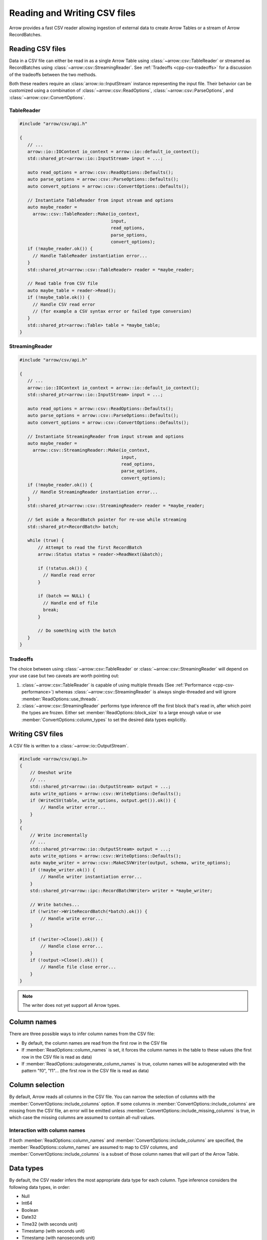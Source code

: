 .. Licensed to the Apache Software Foundation (ASF) under one
.. or more contributor license agreements.  See the NOTICE file
.. distributed with this work for additional information
.. regarding copyright ownership.  The ASF licenses this file
.. to you under the Apache License, Version 2.0 (the
.. "License"); you may not use this file except in compliance
.. with the License.  You may obtain a copy of the License at

..   http://www.apache.org/licenses/LICENSE-2.0

.. Unless required by applicable law or agreed to in writing,
.. software distributed under the License is distributed on an
.. "AS IS" BASIS, WITHOUT WARRANTIES OR CONDITIONS OF ANY
.. KIND, either express or implied.  See the License for the
.. specific language governing permissions and limitations
.. under the License.

.. default-domain:: cpp
.. highlight:: cpp

.. cpp:namespace:: arrow::csv

=============================
Reading and Writing CSV files
=============================

Arrow provides a fast CSV reader allowing ingestion of external data
to create Arrow Tables or a stream of Arrow RecordBatches.

.. seealso::
   :ref:`CSV reader/writer API reference <cpp-api-csv>`.

Reading CSV files
=================

Data in a CSV file can either be read in as a single Arrow Table using
:class:`~arrow::csv::TableReader` or streamed as RecordBatches using
:class:`~arrow::csv::StreamingReader`. See :ref:`Tradeoffs <cpp-csv-tradeoffs>` for a
discussion of the tradeoffs between the two methods.

Both these readers require an :class:`arrow::io::InputStream` instance
representing the input file. Their behavior can be customized using a
combination of :class:`~arrow::csv::ReadOptions`,
:class:`~arrow::csv::ParseOptions`, and :class:`~arrow::csv::ConvertOptions`.

TableReader
-----------

.. code-block:: cpp

   #include "arrow/csv/api.h"

   {
      // ...
      arrow::io::IOContext io_context = arrow::io::default_io_context();
      std::shared_ptr<arrow::io::InputStream> input = ...;

      auto read_options = arrow::csv::ReadOptions::Defaults();
      auto parse_options = arrow::csv::ParseOptions::Defaults();
      auto convert_options = arrow::csv::ConvertOptions::Defaults();

      // Instantiate TableReader from input stream and options
      auto maybe_reader =
        arrow::csv::TableReader::Make(io_context,
                                      input,
                                      read_options,
                                      parse_options,
                                      convert_options);
      if (!maybe_reader.ok()) {
        // Handle TableReader instantiation error...
      }
      std::shared_ptr<arrow::csv::TableReader> reader = *maybe_reader;

      // Read table from CSV file
      auto maybe_table = reader->Read();
      if (!maybe_table.ok()) {
        // Handle CSV read error
        // (for example a CSV syntax error or failed type conversion)
      }
      std::shared_ptr<arrow::Table> table = *maybe_table;
   }

StreamingReader
---------------

.. code-block:: cpp

   #include "arrow/csv/api.h"

   {
      // ...
      arrow::io::IOContext io_context = arrow::io::default_io_context();
      std::shared_ptr<arrow::io::InputStream> input = ...;

      auto read_options = arrow::csv::ReadOptions::Defaults();
      auto parse_options = arrow::csv::ParseOptions::Defaults();
      auto convert_options = arrow::csv::ConvertOptions::Defaults();

      // Instantiate StreamingReader from input stream and options
      auto maybe_reader =
        arrow::csv::StreamingReader::Make(io_context,
                                          input,
                                          read_options,
                                          parse_options,
                                          convert_options);
      if (!maybe_reader.ok()) {
        // Handle StreamingReader instantiation error...
      }
      std::shared_ptr<arrow::csv::StreamingReader> reader = *maybe_reader;

      // Set aside a RecordBatch pointer for re-use while streaming
      std::shared_ptr<RecordBatch> batch;

      while (true) {
          // Attempt to read the first RecordBatch
          arrow::Status status = reader->ReadNext(&batch);

          if (!status.ok()) {
            // Handle read error
          }

          if (batch == NULL) {
            // Handle end of file
            break;
          }

          // Do something with the batch
      }
   }

.. _cpp-csv-tradeoffs:

Tradeoffs
---------

The choice between using :class:`~arrow::csv::TableReader` or
:class:`~arrow::csv::StreamingReader` will depend on your use case but two
caveats are worth pointing out:

1. :class:`~arrow::csv::TableReader` is capable of using multiple threads (See
   :ref:`Performance <cpp-csv-performance>`) whereas
   :class:`~arrow::csv::StreamingReader` is always single-threaded and will
   ignore :member:`ReadOptions::use_threads`.
2. :class:`~arrow::csv::StreamingReader` performs type inference off the first
   block that's read in, after which point the types are frozen. Either set
   :member:`ReadOptions::block_size` to a large enough value or use
   :member:`ConvertOptions::column_types` to set the desired data types
   explicitly.

Writing CSV files
=================

A CSV file is written to a :class:`~arrow::io::OutputStream`.

.. code-block:: cpp

   #include <arrow/csv/api.h>
   {
       // Oneshot write
       // ...
       std::shared_ptr<arrow::io::OutputStream> output = ...;
       auto write_options = arrow::csv::WriteOptions::Defaults();
       if (WriteCSV(table, write_options, output.get()).ok()) {
           // Handle writer error...
       }
   }
   {
       // Write incrementally
       // ...
       std::shared_ptr<arrow::io::OutputStream> output = ...;
       auto write_options = arrow::csv::WriteOptions::Defaults();
       auto maybe_writer = arrow::csv::MakeCSVWriter(output, schema, write_options);
       if (!maybe_writer.ok()) {
           // Handle writer instantiation error...
       }
       std::shared_ptr<arrow::ipc::RecordBatchWriter> writer = *maybe_writer;

       // Write batches...
       if (!writer->WriteRecordBatch(*batch).ok()) {
           // Handle write error...
       }

       if (!writer->Close().ok()) {
           // Handle close error...
       }
       if (!output->Close().ok()) {
           // Handle file close error...
       }
   }

.. note:: The writer does not yet support all Arrow types.

Column names
============

There are three possible ways to infer column names from the CSV file:

* By default, the column names are read from the first row in the CSV file
* If :member:`ReadOptions::column_names` is set, it forces the column
  names in the table to these values (the first row in the CSV file is
  read as data)
* If :member:`ReadOptions::autogenerate_column_names` is true, column names
  will be autogenerated with the pattern "f0", "f1"... (the first row in the
  CSV file is read as data)

Column selection
================

By default, Arrow reads all columns in the CSV file.  You can narrow the
selection of columns with the :member:`ConvertOptions::include_columns`
option.  If some columns in :member:`ConvertOptions::include_columns`
are missing from the CSV file, an error will be emitted unless
:member:`ConvertOptions::include_missing_columns` is true, in which case
the missing columns are assumed to contain all-null values.

Interaction with column names
-----------------------------

If both :member:`ReadOptions::column_names` and
:member:`ConvertOptions::include_columns` are specified,
the :member:`ReadOptions::column_names` are assumed to map to CSV columns,
and :member:`ConvertOptions::include_columns` is a subset of those column
names that will part of the Arrow Table.

Data types
==========

By default, the CSV reader infers the most appropriate data type for each
column.  Type inference considers the following data types, in order:

* Null
* Int64
* Boolean
* Date32
* Time32 (with seconds unit)
* Timestamp (with seconds unit)
* Timestamp (with nanoseconds unit)
* Float64
* Dictionary<String> (if :member:`ConvertOptions::auto_dict_encode` is true)
* Dictionary<Binary> (if :member:`ConvertOptions::auto_dict_encode` is true)
* String
* Binary

It is possible to override type inference for select columns by setting
the :member:`ConvertOptions::column_types` option.  Explicit data types
can be chosen from the following list:

* Null
* All Integer types
* Float32 and Float64
* Decimal128
* Boolean
* Date32 and Date64
* Time32 and Time64
* Timestamp
* Binary and Large Binary
* String and Large String (with optional UTF8 input validation)
* Fixed-Size Binary
* Dictionary with index type Int32 and value type one of the following:
  Binary, String, LargeBinary, LargeString,  Int32, UInt32, Int64, UInt64,
  Float32, Float64, Decimal128

Other data types do not support conversion from CSV values and will error out.

Dictionary inference
--------------------

If type inference is enabled and :member:`ConvertOptions::auto_dict_encode`
is true, the CSV reader first tries to convert string-like columns to a
dictionary-encoded string-like array.  It switches to a plain string-like
array when the threshold in :member:`ConvertOptions::auto_dict_max_cardinality`
is reached.

Timestamp inference/parsing
---------------------------

If type inference is enabled, the CSV reader first tries to interpret
string-like columns as timestamps. If all rows have some zone offset
(e.g. ``Z`` or ``+0100``), even if the offsets are inconsistent, then the
inferred type will be UTC timestamp. If no rows have a zone offset, then the
inferred type will be timestamp without timezone. A mix of rows with/without
offsets will result in a string column.

If the type is explicitly specified as a timestamp with/without timezone, then
the reader will error on values without/with zone offsets in that column. Note
that this means it isn't currently possible to have the reader parse a column
of timestamps without zone offsets as local times in a particular timezone;
instead, parse the column as timestamp without timezone, then convert the
values afterwards using the ``assume_timezone`` compute function.

+-------------------+------------------------------+-------------------+
| Specified Type    | Input CSV                    | Result Type       |
+===================+==============================+===================+
| (inferred)        | ``2021-01-01T00:00:00``      | timestamp[s]      |
|                   +------------------------------+-------------------+
|                   | ``2021-01-01T00:00:00Z``     | timestamp[s, UTC] |
|                   +------------------------------+                   |
|                   | ``2021-01-01T00:00:00+0100`` |                   |
|                   +------------------------------+-------------------+
|                   | ::                           | string            |
|                   |                              |                   |
|                   |     2021-01-01T00:00:00      |                   |
|                   |     2021-01-01T00:00:00Z     |                   |
+-------------------+------------------------------+-------------------+
| timestamp[s]      | ``2021-01-01T00:00:00``      | timestamp[s]      |
|                   +------------------------------+-------------------+
|                   | ``2021-01-01T00:00:00Z``     | (error)           |
|                   +------------------------------+                   |
|                   | ``2021-01-01T00:00:00+0100`` |                   |
|                   +------------------------------+                   |
|                   | ::                           |                   |
|                   |                              |                   |
|                   |     2021-01-01T00:00:00      |                   |
|                   |     2021-01-01T00:00:00Z     |                   |
+-------------------+------------------------------+-------------------+
| timestamp[s, UTC] | ``2021-01-01T00:00:00``      | (error)           |
|                   +------------------------------+-------------------+
|                   | ``2021-01-01T00:00:00Z``     | timestamp[s, UTC] |
|                   +------------------------------+                   |
|                   | ``2021-01-01T00:00:00+0100`` |                   |
|                   +------------------------------+-------------------+
|                   | ::                           | (error)           |
|                   |                              |                   |
|                   |     2021-01-01T00:00:00      |                   |
|                   |     2021-01-01T00:00:00Z     |                   |
+-------------------+------------------------------+-------------------+
| timestamp[s,      | ``2021-01-01T00:00:00``      | (error)           |
| America/New_York] +------------------------------+-------------------+
|                   | ``2021-01-01T00:00:00Z``     | timestamp[s,      |
|                   +------------------------------+ America/New_York] |
|                   | ``2021-01-01T00:00:00+0100`` |                   |
|                   +------------------------------+-------------------+
|                   | ::                           | (error)           |
|                   |                              |                   |
|                   |     2021-01-01T00:00:00      |                   |
|                   |     2021-01-01T00:00:00Z     |                   |
+-------------------+------------------------------+-------------------+

Nulls
-----

Null values are recognized from the spellings stored in
:member:`ConvertOptions::null_values`.  The :func:`ConvertOptions::Defaults`
factory method will initialize a number of conventional null spellings such
as ``N/A``.

Character encoding
------------------

CSV files are expected to be encoded in UTF8.  However, non-UTF8 data
is accepted for Binary columns.

Write Options
=============

The format of written CSV files can be customized via :class:`~arrow::csv::WriteOptions`.
Currently few options are available; more will be added in future releases.

.. _cpp-csv-performance:

Performance
===========

By default, :class:`~arrow::csv::TableReader` will parallelize reads in order to
exploit all CPU cores on your machine.  You can change this setting in
:member:`ReadOptions::use_threads`.  A reasonable expectation is at least
100 MB/s per core on a performant desktop or laptop computer (measured in
source CSV bytes, not target Arrow data bytes).
